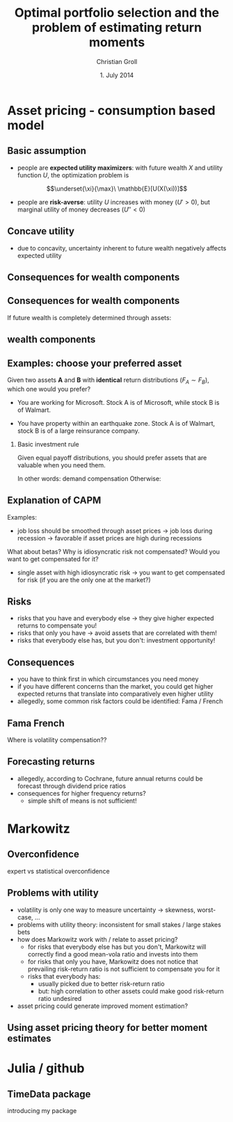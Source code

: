 #+TITLE: Optimal portfolio selection and the problem of estimating return moments
#+AUTHOR: Christian Groll
#+DATE: 1. July 2014

#+CATEGORY: financial_econometrics
#+TAGS: asset_mgmt, Markowitz, presentation
#+DESCRIPTION: analyse performance of Markowitz portfolios 

#+LaTeX_CLASS: beamer
#+BEAMER_THEME: Frankfurt

#+LATEX_HEADER: \usepackage{amsmath}
#+LaTeX_HEADER: \usepackage{geometry}
#+LaTeX_HEADER: \usepackage{subfigure}
#+LaTeX_HEADER: \usepackage{graphicx}
#+LaTeX_HEADER: \usepackage{caption}

#+OPTIONS: d:nil
#+OPTIONS: H:2
#+OPTIONS: toc:t
#+OPTIONS: todo:t
#+OPTIONS: tags:nil
#+OPTIONS: skip:on
#+OPTIONS: ^:nil
#+OPTIONS: eval:never-export
#+EXCLUDE_TAGS: notes

#+PROPERTY: exports both
#+PROPERTY: results output
#+PROPERTY: tangle yes
#+PROPERTY: dir ./src_results/

#+BEGIN_SRC comment :eval never :exports none
the following line does include toc after each section!
however, preview-latex does not work with it!
#+startup: beamer
#+LATEX_HEADER: \setbeamertemplate{footline}[page number] 
#+latex_header: \AtBeginSection[]{\begin{frame}<beamer>\frametitle{Topic}\tableofcontents[currentsection]\end{frame}}
#+LATEX_HEADER: \subtitle{{\color{red} work in progress}}
#+END_SRC

* Asset pricing - consumption based model

** Basic assumption 

- people are *expected utility maximizers*: with future wealth $X$ and
  utility function $U$, the optimization problem is

$$\underset{\xi}{\max}\ \mathbb{E}[U(X(\xi))]$$


- people are *risk-averse*: utility $U$ increases with money ($U'>0$),
  but marginal utility of money decreases ($U''<0$)

** Concave utility
- due to concavity, uncertainty inherent to future wealth negatively
  affects expected utility

#+LATEX: \begin{figure}[htbp]
#+LATEX:     \centering
#+LATEX:     \includegraphics[width=0.6\linewidth]{unreplicatable_pics/concave_utility.jpg}
#+LATEX: \end{figure}

#+BEGIN_LaTeX
   \begin{itemize}
   \item[$\Rightarrow$] for given expectation, cash flow distributions with 
     lower volatility are preferred 
   \end{itemize}
#+END_LaTeX


** Basic assumption notes                                             :notes:

- builds on Cochrane's consumption based model

- any additional euro to profits is worth less utility than any
  additional lost euro -> better formulation

** Consequences for wealth components

#+BEGIN_LaTeX
   \action<+->{Components of future wealth:}
   \begin{itemize}
   \item<+-> assets: prices, dividends
     \begin{itemize}
     \item[$\Rightarrow$]<+-> if assets are unique component: higher asset
       volatility needs to be compensated through higher expected returns
     \end{itemize}
   \end{itemize}
#+END_LaTeX

** Consequences for wealth components

If future wealth is completely determined through assets:

#+LATEX: \begin{figure}[htbp]
#+LATEX:     \centering
#+LATEX:     \includegraphics[width=0.6\linewidth]{unreplicatable_pics/return_risk_tradeoff.jpg}
#+LATEX: \end{figure}

** wealth components

#+BEGIN_LaTeX
   Components of future wealth:
   \begin{itemize}
   \item<+-> assets: prices, dividends
     \begin{itemize}
     \item[$\Rightarrow$] if assets are unique component: higher asset
       volatility needs to be compensated through higher expected returns
       (\alert{Markowitz})
     \item[$\Rightarrow$]<+-> \alert{too simplistic}: asset cash flows
       are not the only determinant of your future wealth
     \end{itemize}
   \item<+-> job income 
   \item<+-> losses due to catastrophic events
   \item[$\Rightarrow$]<+-> utility is derived from \alert{overall} cash
     flow distribution
   \item[$\Rightarrow$]<.->volatility of \alert{overall} wealth
     distribution should be diversified away: smoothing over all components
   \end{itemize}
#+END_LaTeX

** Notes                                                              :notes:
CAPM could already be derived without additional components
- minimizing correlation 
- everybody invests in correlation minimizing portfolios 
- idiosyncratic risks get diversified away
- affecting prices and hence returns: compensation for systemic risk
  only 

** Examples: choose your preferred asset
Given two assets *A* and *B* with *identical* return distributions
($F_{A}\sim F_{B}$), which one would you prefer?

- You are working for Microsoft. Stock A is of Microsoft, while
  stock B is of Walmart.

- You have property within an earthquake zone. Stock A is of Walmart,
  stock B is of a large reinsurance company.

*** Basic investment rule
Given equal payoff distributions, you should prefer assets that are
valuable when you need them. 

In other words: demand compensation
Otherwise: 


** Explanation of when                                                :notes:
Idea:
- smooth future wealth over all components
- assets should be valuable when you need them

"When" could mean:
- a given point in time -> evolution up to this event does not matter
  (10 year bond)
- a given state of nature -> need to sell asset only when I lose job 


** Explanation of CAPM
Examples:
- job loss should be smoothed through asset prices 
  -> job loss during recession
  -> favorable if asset prices are high during recessions

What about betas? Why is idiosyncratic risk not compensated? Would you
want to get compensated for it?
- single asset with high idiosyncratic risk -> you want to get
  compensated for risk (if you are the only one at the market?)

** Risks
- risks that you have and everybody else -> they give higher expected
  returns to compensate you!
- risks that only you have -> avoid assets that are correlated with
  them!
- risks that everybody else has, but you don't: investment
  opportunity! 

** Consequences
- you have to think first in which circumstances you need money
- if you have different concerns than the market, you could get higher
  expected returns that translate into comparatively even higher
  utility 
- allegedly, some common risk factors could be identified: Fama /
  French 

** Fama French
Where is volatility compensation??


** Forecasting returns
- allegedly, according to Cochrane, future annual returns could be
  forecast through dividend price ratios 
- consequences for higher frequency returns?
  - simple shift of means is not sufficient!

* Markowitz

** Overconfidence
expert vs statistical overconfidence

** Problems with utility
- volatility is only one way to measure uncertainty -> skewness,
  worst-case, ...
- problems with utility theory: inconsistent for small stakes / large
  stakes bets 
- how does Markowitz work with / relate to asset pricing?
  - for risks that everybody else has but you don't, Markowitz will
    correctly find a good mean-vola ratio and invests into them
  - for risks that only you have, Markowitz does not notice that
    prevailing risk-return ratio is not sufficient to compensate you
    for it
  - risks that everybody has: 
    - usually picked due to better risk-return ratio
    - but: high correlation to other assets could make good
      risk-return ratio undesired
- asset pricing could generate improved moment estimation?

** Using asset pricing theory for better moment estimates

** 

* Julia / github

** TimeData package

introducing my package
